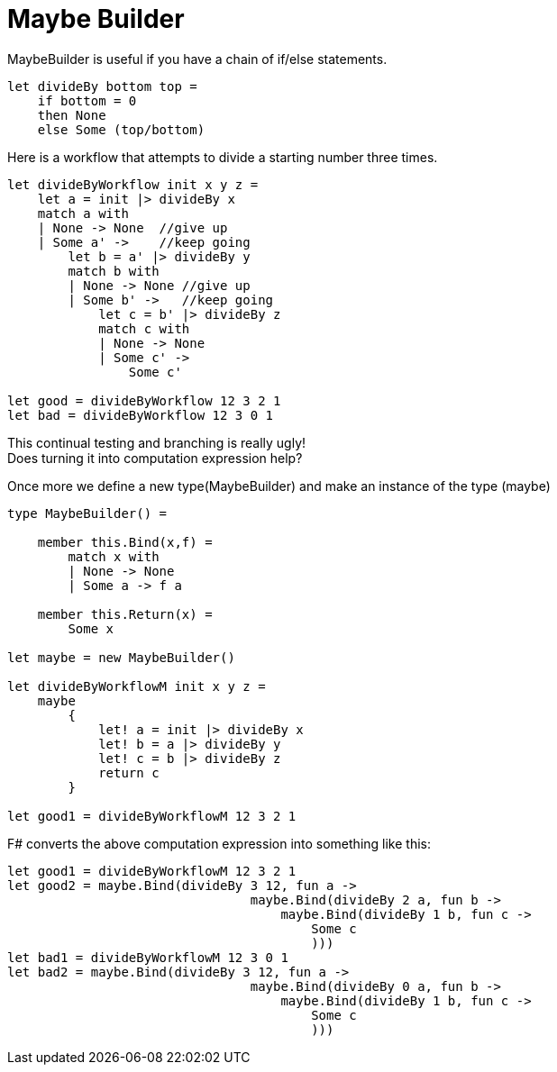 = Maybe Builder
:title: Maybe Builder
:navtitle: Maybe Builder
:source-highlighter: highlight.js
:highlightjs-languages: fsharp


MaybeBuilder is useful if you have a chain of if/else statements.


[source,fsharp]
----
let divideBy bottom top =
    if bottom = 0
    then None
    else Some (top/bottom)
----

Here is a workflow that attempts to divide a starting number three times.


[source,fsharp]
----
let divideByWorkflow init x y z =
    let a = init |> divideBy x
    match a with
    | None -> None  //give up
    | Some a' ->    //keep going
        let b = a' |> divideBy y
        match b with
        | None -> None //give up
        | Some b' ->   //keep going
            let c = b' |> divideBy z
            match c with
            | None -> None
            | Some c' ->
                Some c'

let good = divideByWorkflow 12 3 2 1
let bad = divideByWorkflow 12 3 0 1
----

This continual testing and branching is really ugly! +
Does turning it into computation expression help?

Once more we define a new type(MaybeBuilder) and make an instance of the type (maybe)

[source,fsharp]
----
type MaybeBuilder() =

    member this.Bind(x,f) =
        match x with
        | None -> None
        | Some a -> f a

    member this.Return(x) =
        Some x

let maybe = new MaybeBuilder()

let divideByWorkflowM init x y z =
    maybe
        {
            let! a = init |> divideBy x
            let! b = a |> divideBy y
            let! c = b |> divideBy z
            return c
        }

let good1 = divideByWorkflowM 12 3 2 1
----

F# converts the above computation expression into something like this:

[source,fsharp]
----
let good1 = divideByWorkflowM 12 3 2 1
let good2 = maybe.Bind(divideBy 3 12, fun a ->
                                maybe.Bind(divideBy 2 a, fun b ->
                                    maybe.Bind(divideBy 1 b, fun c ->
                                        Some c
                                        )))
let bad1 = divideByWorkflowM 12 3 0 1
let bad2 = maybe.Bind(divideBy 3 12, fun a ->
                                maybe.Bind(divideBy 0 a, fun b ->
                                    maybe.Bind(divideBy 1 b, fun c ->
                                        Some c
                                        )))

----